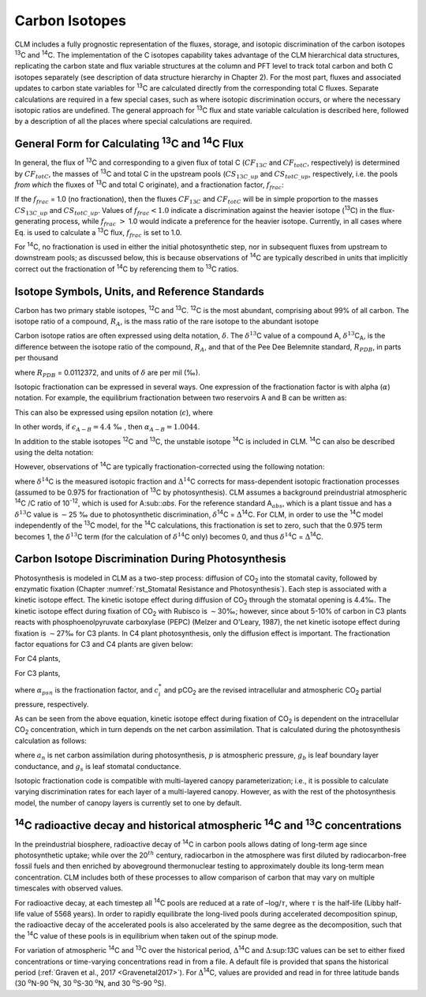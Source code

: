 .. _rst_Carbon Isotopes:

Carbon Isotopes
===================

CLM includes a fully prognostic representation of the fluxes, storage,
and isotopic discrimination of the carbon isotopes :sup:`13`\ C
and :sup:`14`\ C. The implementation of the C isotopes capability
takes advantage of the CLM hierarchical data structures, replicating the
carbon state and flux variable structures at the column and PFT level to
track total carbon and both C isotopes separately (see description of
data structure hierarchy in Chapter 2). For the most part, fluxes and
associated updates to carbon state variables for :sup:`13`\ C are
calculated directly from the corresponding total C fluxes. Separate
calculations are required in a few special cases, such as where isotopic
discrimination occurs, or where the necessary isotopic ratios are
undefined. The general approach for :sup:`13`\ C flux and state
variable calculation is described here, followed by a description of all
the places where special calculations are required.

General Form for Calculating :sup:`13`\ C and :sup:`14`\ C Flux
--------------------------------------------------------------------------------

In general, the flux of :sup:`13`\ C and corresponding to a given
flux of total C (:math:`{CF}_{13C}` and :math:`{CF}_{totC}`,
respectively) is determined by :math:`{CF}_{totC}`, the masses of
:sup:`13`\ C and total C in the upstream pools
(:math:`{CS}_{13C\_up}` and :math:`{CS}_{totC\_up}`,
respectively, i.e. the pools *from which* the fluxes of
:sup:`13`\ C and total C originate), and a fractionation factor,
:math:`{f}_{frac}`:

.. math::
   :label: ZEqnNum629812 

   CF_{13C} =\left\{\begin{array}{l} {CF_{totC} \frac{CS_{13C\_ up} }{CS_{totC\_ up} } f_{frac} \qquad {\rm for\; }CS_{totC} \ne 0} \\ {0\qquad {\rm for\; }CS_{totC} =0} \end{array}\right\}

If the :math:`{f}_{frac}` = 1.0 (no fractionation), then the fluxes
:math:`{CF}_{13C}` and  :math:`{CF}_{totC}` will be in simple
proportion to the masses :math:`{CS}_{13C\_up}` and
:math:`{CS}_{totC\_up}`. Values of :math:`{f}_{frac} < 1.0` indicate a discrimination against the heavier isotope
(:sup:`13`\ C) in the flux-generating process, while
:math:`{f}_{frac}` :math:`>` 1.0 would indicate a preference for the
heavier isotope. Currently, in all cases where Eq. is used to calculate
a :sup:`13`\ C flux, :math:`{f}_{frac}` is set to 1.0.

For :sup:`1`\ :sup:`4`\ C, no fractionation is used in
either the initial photosynthetic step, nor in subsequent fluxes from
upstream to downstream pools; as discussed below, this is because
observations of :sup:`1`\ :sup:`4`\ C are typically
described in units that implicitly correct out the fractionation of
:sup:`1`\ :sup:`4`\ C by referencing them to
:sup:`1`\ :sup:`3`\ C ratios.

Isotope Symbols, Units, and Reference Standards
----------------------------------------------------

Carbon has two primary stable isotopes, :sup:`12`\ C and
:sup:`13`\ C. :sup:`12`\ C is the most abundant, comprising
about 99% of all carbon. The isotope ratio of a compound,
:math:`{R}_{A}`, is the mass ratio of the rare isotope to the abundant isotope

.. math::
   :label: 30.2) 

   R_{A} =\frac{{}^{13} C_{A} }{{}^{12} C_{A} } .

Carbon isotope ratios are often expressed using delta notation,
:math:`\delta`. The :math:`\delta^{13}`\ C value of a
compound A, :math:`\delta^{13}`\ C\ :sub:`A`, is the
difference between the isotope ratio of the compound,
:math:`{R}_{A}`, and that of the Pee Dee Belemnite standard, :math:`{R}_{PDB}`, in parts per thousand

.. math::
   :label: 30.3) 

   \delta ^{13} C_{A} =\left(\frac{R_{A} }{R_{PDB} } -1\right)\times 1000

where :math:`{R}_{PDB}` = 0.0112372, and units of :math:`\delta` are per mil (‰).

Isotopic fractionation can be expressed in several ways. One expression
of the fractionation factor is with alpha (:math:`\alpha`) notation.
For example, the equilibrium fractionation between two reservoirs A and
B can be written as:

.. math::
   :label: 30.4) 

   \alpha _{A-B} =\frac{R_{A} }{R_{B} } =\frac{\delta _{A} +1000}{\delta _{B} +1000} .

This can also be expressed using epsilon notation (:math:`\epsilon`), where

.. math::
   :label: 30.5) 

   \alpha _{A-B} =\frac{\varepsilon _{A-B} }{1000} +1

In other words, if :math:`{\epsilon }_{A-B} = 4.4` ‰ , then :math:`{\alpha}_{A-B} =1.0044`.

In addition to the stable isotopes :sup:`1`\ :sup:`2`\ C and :sup:`1`\ :sup:`3`\ C, the unstable isotope
:sup:`1`\ :sup:`4`\ C is included in CLM. :sup:`1`\ :sup:`4`\ C can also be described using the delta notation:

.. math::
   :label: 30.6) 

   \delta ^{14} C=\left(\frac{A_{s} }{A_{abs} } -1\right)\times 1000

However, observations of :sup:`1`\ :sup:`4`\ C are typically
fractionation-corrected using the following notation:

.. math::
   :label: 30.7) 

   \Delta {}^{14} C=1000\times \left(\left(1+\frac{\delta {}^{14} C}{1000} \right)\frac{0.975^{2} }{\left(1+\frac{\delta {}^{13} C}{1000} \right)^{2} } -1\right)

where :math:`\delta^{14}`\ C is the measured isotopic
fraction and :math:`\mathrm{\Delta}^{14}`\ C corrects for
mass-dependent isotopic fractionation processes (assumed to be 0.975 for
fractionation of :sup:`13`\ C by photosynthesis). CLM assumes a
background preindustrial atmospheric :sup:`14`\ C /C ratio of 10\ :sup:`-12`, which is used for A\ :sub::`abs`. 
For the reference standard A\ :math:`{}_{abs}`, which is a plant tissue and has
a :math:`\delta^{13}`\ C value is :math:`\mathrm{-}`\ 25 ‰ due to photosynthetic discrimination,
:math:`\delta`\ :sup:`14`\ C = :math:`\mathrm{\Delta}`\ :sup:`14`\ C. For CLM, in order to use
the :sup:`14`\ C model independently of the :sup:`13`\ C
model, for the :sup:`14`\ C calculations, this fractionation is
set to zero, such that the 0.975 term becomes 1, the
:math:`\delta^{13}`\ C term (for the calculation of
:math:`\delta^{14}`\ C only) becomes 0, and thus
:math:`\delta^{14}`\ C = :math:`\mathrm{\Delta}`\ :sup:`14`\ C.

Carbon Isotope Discrimination During Photosynthesis
--------------------------------------------------------

Photosynthesis is modeled in CLM as a two-step process: diffusion of
CO\ :sub:`2` into the stomatal cavity, followed by enzymatic
fixation (Chapter :numref:`rst_Stomatal Resistance and Photosynthesis`). Each step is associated with a kinetic isotope
effect. The kinetic isotope effect during diffusion of
CO\ :sub:`2` through the stomatal opening is 4.4‰. The kinetic
isotope effect during fixation of CO\ :sub:`2` with Rubisco is
:math:`\sim`\ 30‰; however, since about 5-10% of carbon in C3 plants
reacts with phosphoenolpyruvate carboxylase (PEPC) (Melzer and O'Leary,
1987), the net kinetic isotope effect during fixation is
:math:`\sim`\ 27‰ for C3 plants. In C4 plant photosynthesis, only the
diffusion effect is important. The fractionation factor equations for C3
and C4 plants are given below:

For C4 plants,

.. math::
   :label: 30.8) 

   \alpha _{psn} =1+\frac{4.4}{1000}

For C3 plants,

.. math::
   :label: 30.9) 

   \alpha _{psn} =1+\frac{4.4+22.6\frac{c_{i}^{*} }{pCO_{2} } }{1000}

where :math:`{\alpha }_{psn}` is the fractionation factor, and
:math:`c^*_i` and pCO\ :sub:`2` are the revised intracellular and
atmospheric CO\ :sub:`2` partial pressure, respectively.

As can be seen from the above equation, kinetic isotope effect during
fixation of CO\ :sub:`2` is dependent on the intracellular
CO\ :sub:`2` concentration, which in turn depends on the net
carbon assimilation. That is calculated during the photosynthesis
calculation as follows:

.. math::
   :label: 30.10) 

   c_{i} =pCO_{2} -a_{n} p\frac{\left(1.4g_{s} \right)+\left(1.6g_{b} \right)}{g_{b} g_{s} }

where :math:`a_n` is net carbon assimilation during photosynthesis, :math:`p` is
atmospheric pressure, :math:`g_b` is leaf boundary layer conductance,
and :math:`g_s` is leaf stomatal conductance.

Isotopic fractionation code is compatible with multi-layered canopy
parameterization; i.e., it is possible to calculate varying
discrimination rates for each layer of a multi-layered canopy. However,
as with the rest of the photosynthesis model, the number of canopy
layers is currently set to one by default.

:sup:`14`\ C radioactive decay and historical atmospheric :sup:`14`\ C and :sup:`13`\ C concentrations
------------------------------------------------------------------------------------------------------

In the preindustrial biosphere, radioactive decay of :sup:`14`\ C
in carbon pools allows dating of long-term age since photosynthetic
uptake; while over the 20\ :math:`{}^{th}` century, radiocarbon in the
atmosphere was first diluted by radiocarbon-free fossil fuels and then
enriched by aboveground thermonuclear testing to approximately double
its long-term mean concentration. CLM includes both of these processes
to allow comparison of carbon that may vary on multiple timescales with
observed values.

For radioactive decay, at each timestep all :sup:`14`\ C pools are
reduced at a rate of –log/:math:`\tau`, where :math:`\tau` is the
half-life (Libby half-life value of 5568 years). In order to rapidly
equilibrate the long-lived pools during accelerated decomposition
spinup, the radioactive decay of the accelerated pools is also
accelerated by the same degree as the decomposition, such that the
:sup:`14`\ C value of these pools is in equilibrium when taken out
of the spinup mode.

For variation of atmospheric :sup:`14`\ C and :sup:`13`\ C over the historical
period, :math:`\mathrm{\Delta}`\ :sup:`14`\ C and :math:`\mathrm{\Delta}`\:sup:`13`\ C values can be set to
either fixed concentrations  
or time-varying concentrations read in from a file. A default file is provided that spans the historical period (:ref:`Graven et al., 2017 <Gravenetal2017>`).  For 
:math:`\mathrm{\Delta}`\ :sup:`14`\ C, values are provided and read in for three latitude bands (30 :sup:`o`\ N-90 :sup:`o`\ N, 30 :sup:`o`\ S-30 :sup:`o`\ N, and 30 :sup:`o`\ S-90 :sup:`o`\ S).


